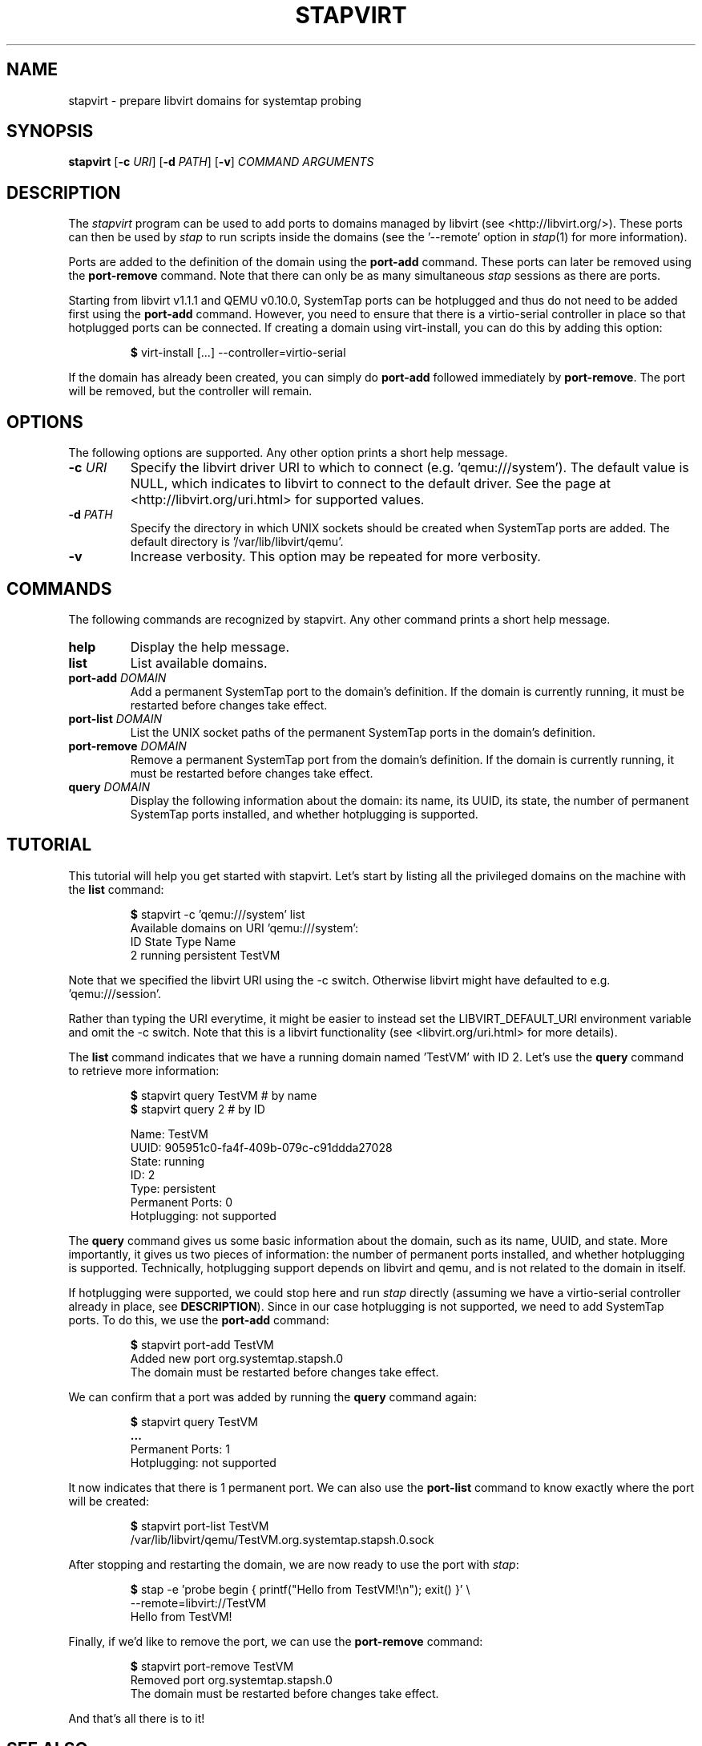 .\" -*- nroff -*-
.TH STAPVIRT 1
.SH NAME
stapvirt \- prepare libvirt domains for systemtap probing

.\" macros
.de SAMPLE

.nr oldin \\n(.i
.br
.RS
.nf
.nh
..
.de ESAMPLE
.hy
.fi
.RE
.in \\n[oldin]u

..

.SH SYNOPSIS
\fBstapvirt\fR
[\fB-c\fR \fIURI\fR]
[\fB-d\fR \fIPATH\fR]
[\fB-v\fR]
\fICOMMAND\fR
\fIARGUMENTS\fR

.SH DESCRIPTION
The \fIstapvirt\fR program can be used to add ports to domains managed by
libvirt (see
.nh
<http://libvirt.org/>).
.hy
These ports can then be used by \fIstap\fR to
run scripts inside the domains (see the '--remote' option in \fIstap\fR(1) for
more information).
.PP
Ports are added to the definition of the domain using the \fBport-add\fR
command.  These ports can later be removed using the \fBport-remove\fR command.
Note that there can only be as many simultaneous \fIstap\fR sessions as there
are ports.
.PP
Starting from libvirt v1.1.1 and QEMU v0.10.0, SystemTap ports can be hotplugged
and thus do not need to be added first using the \fBport-add\fR command.
However, you need to ensure that there is a virtio-serial controller in place so
that hotplugged ports can be connected. If creating a domain using virt-install,
you can do this by adding this option:
.SAMPLE
\fB$\fR virt-install [...] --controller=virtio-serial
.ESAMPLE
If the domain has already been created, you can simply do \fBport-add\fR
followed immediately by \fBport-remove\fR. The port will be removed, but the
controller will remain.

.SH OPTIONS
The following options are supported. Any other option prints a short help
message.

.IP "\fB-c\fR \fIURI\fR"
Specify the libvirt driver URI to which to connect (e.g. 'qemu:///system'). The
default value is NULL, which indicates to libvirt to connect to the default
driver. See the page at <http://libvirt.org/uri.html> for supported values.

.IP "\fB-d\fR \fIPATH\fR"
Specify the directory in which UNIX sockets should be created when SystemTap
ports are added. The default directory is '/var/lib/libvirt/qemu'.

.IP "\fB-v\fR"
Increase verbosity. This option may be repeated for more verbosity.

.SH COMMANDS
The following commands are recognized by stapvirt. Any other command prints a
short help message.

.IP "\fBhelp\fR"
Display the help message.

.IP "\fBlist\fR"
List available domains.

.IP "\fBport-add\fR \fIDOMAIN\fR"
Add a permanent SystemTap port to the domain's definition. If the domain is
currently running, it must be restarted before changes take effect.

.IP "\fBport-list\fR \fIDOMAIN\fR"
List the UNIX socket paths of the permanent SystemTap ports in the domain's
definition.

.IP "\fBport-remove\fR \fIDOMAIN\fR"
Remove a permanent SystemTap port from the domain's definition. If the domain is
currently running, it must be restarted before changes take effect.

.IP "\fBquery\fR \fIDOMAIN\fR"
Display the following information about the domain: its name, its UUID, its
state, the number of permanent SystemTap ports installed, and whether
hotplugging is supported.

.SH TUTORIAL
This tutorial will help you get started with stapvirt. Let's start by listing
all the privileged domains on the machine with the \fBlist\fR command:

.SAMPLE
\fB$\fR stapvirt -c 'qemu:///system' list
Available domains on URI 'qemu:///system':
ID      State     Type        Name
2       running   persistent  TestVM
.ESAMPLE

Note that we specified the libvirt URI using the -c switch. Otherwise libvirt
might have defaulted to e.g. 'qemu:///session'.
.PP
Rather than typing the URI everytime, it might be easier to instead set the
.nh
LIBVIRT_DEFAULT_URI
.ni
environment variable and omit the -c switch. Note that this is a libvirt
functionality (see
.nh
<libvirt.org/uri.html>
.hy
for more details).
.PP
The \fBlist\fR command indicates that we have a running domain named 'TestVM'
with ID 2. Let's use the \fBquery\fR command to retrieve more information:

.SAMPLE
\fB$\fR stapvirt query TestVM # by name
\fB$\fR stapvirt query 2      # by ID

              Name:  TestVM
              UUID:  905951c0-fa4f-409b-079c-c91ddda27028
             State:  running
                ID:  2
              Type:  persistent
   Permanent Ports:  0
       Hotplugging:  not supported
.ESAMPLE

The \fBquery\fR command gives us some basic information about the domain, such
as its name, UUID, and state. More importantly, it gives us two pieces of
information: the number of permanent ports installed, and whether hotplugging is
supported.  Technically, hotplugging support depends on libvirt and qemu, and is
not related to the domain in itself.
.PP
If hotplugging were supported, we could stop here and run \fIstap\fR directly
(assuming we have a virtio-serial controller already in place, see
\fBDESCRIPTION\fR). Since in our case hotplugging is not supported, we need to
add SystemTap ports. To do this, we use the \fBport-add\fR command:

.SAMPLE
\fB$\fR stapvirt port-add TestVM
Added new port org.systemtap.stapsh.0
The domain must be restarted before changes take effect.
.ESAMPLE

We can confirm that a port was added by running the \fBquery\fR command again:

.SAMPLE
\fB$\fR stapvirt query TestVM
\fB...\fR
   Permanent Ports:  1
       Hotplugging:  not supported
.ESAMPLE

It now indicates that there is 1 permanent port. We can also use the
\fBport-list\fR command to know exactly where the port will be created:

.SAMPLE
\fB$\fR stapvirt port-list TestVM
/var/lib/libvirt/qemu/TestVM.org.systemtap.stapsh.0.sock
.ESAMPLE

After stopping and restarting the domain, we are now ready to use the port with
\fIstap\fR:

.SAMPLE
\fB$\fR stap -e 'probe begin { printf("Hello from TestVM!\\n"); exit() }' \\
       --remote=libvirt://TestVM
Hello from TestVM!
.ESAMPLE

Finally, if we'd like to remove the port, we can use the \fBport-remove\fR
command:

.SAMPLE
\fB$\fR stapvirt port-remove TestVM
Removed port org.systemtap.stapsh.0
The domain must be restarted before changes take effect.
.ESAMPLE

And that's all there is to it!

.SH SEE ALSO
.nh
.nf
.IR stap (1),
.IR virt-install (1)

.SH BUGS
Use the Bugzilla link of the project web page or our mailing list.
.nh
.BR http://sourceware.org/systemtap/ , <systemtap@sourceware.org> .
.hy
